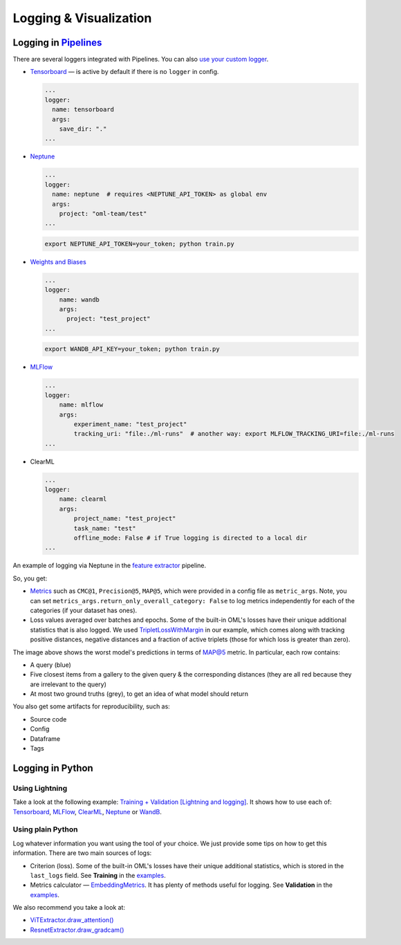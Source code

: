 Logging & Visualization
~~~~~~~~~~~~~~~~~~~~~~~

Logging in `Pipelines <https://open-metric-learning.readthedocs.io/en/latest/oml/pipelines_general.html>`_
===========================================================================================================

There are several loggers integrated with Pipelines. You can also `use your custom logger <file:///Users/alex/Projects/open-metric-learning/docs/build/html/feature_extraction/pipelines.html#customization>`_.


* `Tensorboard <https://lightning.ai/docs/pytorch/stable/api/lightning.pytorch.loggers.tensorboard.html#module-lightning.pytorch.loggers.tensorboard>`_ — is active by default if there is no ``logger`` in config.

  .. code-block:: yaml

    ...
    logger:
      name: tensorboard
      args:
        save_dir: "."
    ...

* `Neptune <https://lightning.ai/docs/pytorch/stable/api/lightning.pytorch.loggers.neptune.html#module-lightning.pytorch.loggers.neptune>`_

  .. code-block:: yaml

    ...
    logger:
      name: neptune  # requires <NEPTUNE_API_TOKEN> as global env
      args:
        project: "oml-team/test"
    ...

  .. code-block:: bash

      export NEPTUNE_API_TOKEN=your_token; python train.py

* `Weights and Biases <https://lightning.ai/docs/pytorch/stable/api/lightning.pytorch.loggers.wandb.html#module-lightning.pytorch.loggers.wandb>`_

  .. code-block:: yaml

      ...
      logger:
          name: wandb
          args:
            project: "test_project"
      ...

  .. code-block:: bash

      export WANDB_API_KEY=your_token; python train.py

* `MLFlow <https://lightning.ai/docs/pytorch/stable/api/lightning.pytorch.loggers.mlflow.html>`_

  .. code-block:: yaml

      ...
      logger:
          name: mlflow
          args:
              experiment_name: "test_project"
              tracking_uri: "file:./ml-runs"  # another way: export MLFLOW_TRACKING_URI=file:./ml-runs
      ...

* ClearML

  .. code-block:: yaml

      ...
      logger:
          name: clearml
          args:
              project_name: "test_project"
              task_name: "test"
              offline_mode: False # if True logging is directed to a local dir
      ...


An example of logging via Neptune in the
`feature extractor <https://github.com/OML-Team/open-metric-learning/tree/main/pipelines/features_extraction>`_
pipeline.


.. image:: https://i.ibb.co/M6VFr7b/metrics-neptune-oml.png
    :target: https://i.ibb.co/M6VFr7b/metrics-neptune-oml.png
    :width: 400
    :alt: Graphs


So, you get:

* `Metrics <https://open-metric-learning.readthedocs.io/en/latest/contents/metrics.html>`_
  such as ``CMC@1``, ``Precision@5``, ``MAP@5``, which were provided in a config file as ``metric_args``.
  Note, you can set ``metrics_args.return_only_overall_category: False``
  to log metrics independently for each of the categories (if your dataset has ones).

* Loss values averaged over batches and epochs.
  Some of the built-in OML's losses have their unique additional statistics that is also logged.
  We used
  `TripletLossWithMargin <https://open-metric-learning.readthedocs.io/en/latest/contents/losses.html#oml.losses.triplet.TripletLossWithMiner>`_
  in our example, which comes along with tracking
  positive distances, negative distances and a fraction of active triplets (those for which loss is greater than zero).


.. image:: https://i.ibb.co/Xx4kQrB/errors-neptune-oml.png
    :target: https://i.ibb.co/Xx4kQrB/errors-neptune-oml.png
    :width: 400
    :alt: Model's mistakes


The image above shows the worst model's predictions in terms of
`MAP@5 <https://open-metric-learning.readthedocs.io/en/latest/contents/metrics.html#calc-map>`_
metric.
In particular, each row contains:

* A query (blue)
* Five closest items from a gallery to the given query & the corresponding distances (they are all red because they are irrelevant to the query)
* At most two ground truths (grey), to get an idea of what model should return

You also get some artifacts for reproducibility, such as:

* Source code
* Config
* Dataframe
* Tags


Logging in Python
=================


Using Lightning
"""""""""""""""

Take a look at the following example:
`Training + Validation [Lightning and logging] <https://open-metric-learning.readthedocs.io/en/latest/feature_extraction/python_examples.html>`_.
It shows how to use each of: `Tensorboard <https://pytorch.org/docs/stable/tensorboard.html>`_,
`MLFlow <mlflow.org>`_,
`ClearML <https://clear.ml/>`_,
`Neptune <https://neptune.ai/>`_ or
`WandB <https://wandb.ai/site>`_.

Using plain Python
""""""""""""""""""

Log whatever information you want using the tool of your choice.
We just provide some tips on how to get this information.
There are two main sources of logs:

* Criterion (loss). Some of the built-in OML's losses have their unique additional statistics,
  which is stored in the ``last_logs`` field. See **Training** in the `examples <https://open-metric-learning.readthedocs.io/en/latest/feature_extraction/python_examples.html>`_.

* Metrics calculator — `EmbeddingMetrics <https://open-metric-learning.readthedocs.io/en/latest/contents/metrics.html#embeddingmetrics>`_.
  It has plenty of methods useful for logging. See **Validation** in the `examples <https://open-metric-learning.readthedocs.io/en/latest/feature_extraction/python_examples.html>`_.

We also recommend you take a look at:

* `ViTExtractor.draw_attention() <https://open-metric-learning.readthedocs.io/en/latest/contents/models.html#oml.models.vit.vit.ViTExtractor.draw_attention>`_

* `ResnetExtractor.draw_gradcam() <https://open-metric-learning.readthedocs.io/en/latest/contents/models.html#oml.models.resnet.ResnetExtractor.draw_gradcam>`_
